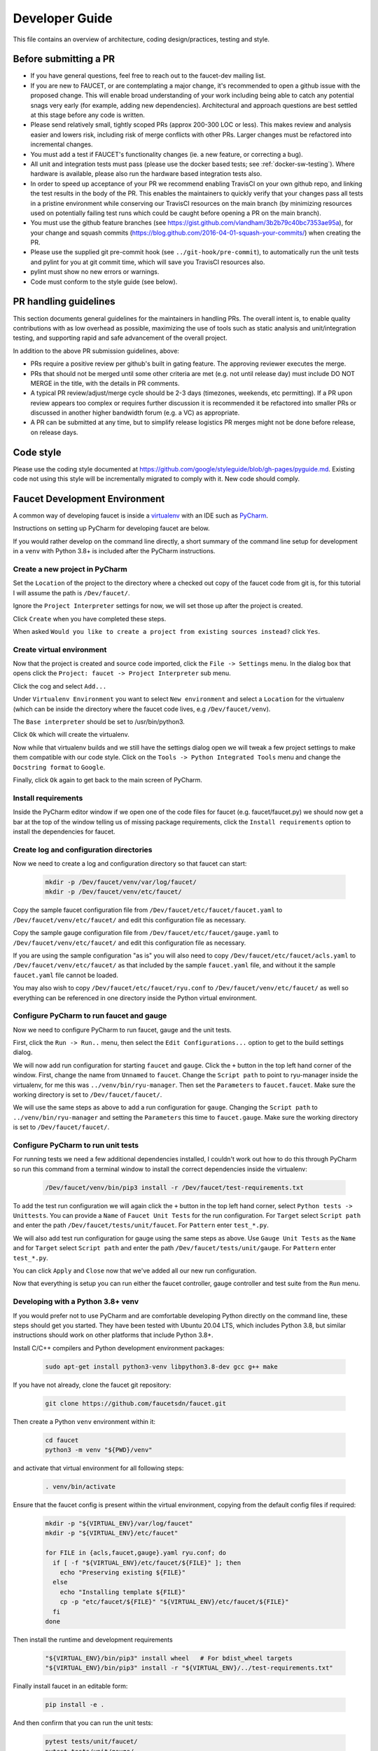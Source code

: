 Developer Guide
===============

This file contains an overview of architecture, coding design/practices,
testing and style.

Before submitting a PR
----------------------

-  If you have general questions, feel free to reach out to the faucet-dev mailing list.
-  If you are new to FAUCET, or are contemplating a major change, it's recommended to
   open a github issue with the proposed change. This will enable broad understanding of
   your work including being able to catch any potential snags very early (for example,
   adding new dependencies). Architectural and approach questions are best
   settled at this stage before any code is written.
-  Please send relatively small, tightly scoped PRs (approx 200-300 LOC or less).
   This makes review and analysis easier and lowers risk, including risk of merge
   conflicts with other PRs. Larger changes must be refactored into incremental changes.
-  You must add a test if FAUCET's functionality changes (ie. a new
   feature, or correcting a bug).
-  All unit and integration tests must pass (please use the docker based tests; see
   :ref:`docker-sw-testing`). Where hardware is available, please also run the hardware
   based integration tests also.
-  In order to speed up acceptance of your PR we recommend enabling TravisCI on your
   own github repo, and linking the test results in the body of the PR. This enables
   the maintainers to quickly verify that your changes pass all tests in a pristine
   environment while conserving our TravisCI resources on the main branch (by minimizing
   resources used on potentially failing test runs which could be caught before opening
   a PR on the main branch).
-  You must use the github feature branches (see https://gist.github.com/vlandham/3b2b79c40bc7353ae95a),
   for your change and squash commits (https://blog.github.com/2016-04-01-squash-your-commits/)
   when creating the PR.
-  Please use the supplied git pre-commit hook (see ``../git-hook/pre-commit``),
   to automatically run the unit tests and pylint for you at git commit time,
   which will save you TravisCI resources also.
-  pylint must show no new errors or warnings.
-  Code must conform to the style guide (see below).

PR handling guidelines
----------------------

This section documents general guidelines for the maintainers in handling PRs.
The overall intent is, to enable quality contributions with as low overhead as possible,
maximizing the use of tools such as static analysis and unit/integration testing,
and supporting rapid and safe advancement of the overall project.

In addition to the above PR submission guidelines, above:

-  PRs require a positive review per github's built in gating feature. The approving
   reviewer executes the merge.
-  PRs that should not be merged until some other criteria are met (e.g. not
   until release day) must include DO NOT MERGE in the title, with the details
   in PR comments.
-  A typical PR review/adjust/merge cycle should be 2-3 days (timezones, weekends, etc
   permitting). If a PR upon review appears too complex or requires further
   discussion it is recommended it be refactored into smaller PRs or
   discussed in another higher bandwidth forum (e.g. a VC) as appropriate.
-  A PR can be submitted at any time, but to simplify release logistics PR merges
   might not be done before release, on release days.


Code style
----------

Please use the coding style documented at
https://github.com/google/styleguide/blob/gh-pages/pyguide.md. Existing code not using
this style will be incrementally migrated to comply with it. New code
should comply.

Faucet Development Environment
------------------------------

A common way of developing faucet is inside a `virtualenv <https://virtualenv.pypa.io>`_
with an IDE such as `PyCharm <https://www.jetbrains.com/pycharm/>`_.

Instructions on setting up PyCharm for developing faucet are below.

If you would rather develop on the command line directly, a short summary
of the command line setup for development in a ``venv`` with Python 3.8+
is included after the PyCharm instructions.

Create a new project in PyCharm
~~~~~~~~~~~~~~~~~~~~~~~~~~~~~~~

Set the ``Location`` of the project to the directory where a checked out
copy of the faucet code from git is, for this tutorial I will assume the
path is ``/Dev/faucet/``.

Ignore the ``Project Interpreter`` settings for now, we will set those up
after the project is created.

Click ``Create`` when you have completed these steps.

When asked ``Would you like to create a project from existing sources instead?``
click ``Yes``.

Create virtual environment
~~~~~~~~~~~~~~~~~~~~~~~~~~

Now that the project is created and source code imported, click the
``File -> Settings`` menu. In the dialog box that opens click the
``Project: faucet -> Project Interpreter`` sub menu.

Click the cog and select ``Add...``

Under ``Virtualenv Environment`` you want to select ``New environment`` and
select a ``Location`` for the virtualenv (which can be inside the directory
where the faucet code lives, e.g ``/Dev/faucet/venv``).

The ``Base interpreter`` should be set to /usr/bin/python3.

Click ``Ok`` which will create the virtualenv.

Now while that virtualenv builds and we still have the settings dialog open
we will tweak a few project settings to make them compatible with our
code style. Click on the ``Tools -> Python Integrated Tools`` menu
and change the ``Docstring format`` to ``Google``.

Finally, click ``Ok`` again to get back to the main screen of PyCharm.

Install requirements
~~~~~~~~~~~~~~~~~~~~

Inside the PyCharm editor window if we open one of the code files for faucet
(e.g. faucet/faucet.py) we should now get a bar at the top of the window
telling us of missing package requirements, click the ``Install requirements``
option to install the dependencies for faucet.

Create log and configuration directories
~~~~~~~~~~~~~~~~~~~~~~~~~~~~~~~~~~~~~~~~

Now we need to create a log and configuration directory so that faucet
can start:

    .. code:: console

       mkdir -p /Dev/faucet/venv/var/log/faucet/
       mkdir -p /Dev/faucet/venv/etc/faucet/

Copy the sample faucet configuration file from
``/Dev/faucet/etc/faucet/faucet.yaml`` to ``/Dev/faucet/venv/etc/faucet/`` and
edit this configuration file as necessary.

Copy the sample gauge configuration file from
``/Dev/faucet/etc/faucet/gauge.yaml`` to ``/Dev/faucet/venv/etc/faucet/`` and
edit this configuration file as necessary.

If you are using the sample configuration "as is" you will also need to copy
``/Dev/faucet/etc/faucet/acls.yaml`` to ``/Dev/faucet/venv/etc/faucet/`` as
that included by the sample ``faucet.yaml`` file, and without it the sample
``faucet.yaml`` file cannot be loaded.

You may also wish to copy
``/Dev/faucet/etc/faucet/ryu.conf`` to ``/Dev/faucet/venv/etc/faucet/`` as
well so everything can be referenced in one directory inside the Python
virtual environment.


Configure PyCharm to run faucet and gauge
~~~~~~~~~~~~~~~~~~~~~~~~~~~~~~~~~~~~~~~~~

Now we need to configure PyCharm to run faucet, gauge and the unit tests.

First, click the ``Run -> Run..`` menu, then select the
``Edit Configurations...`` option to get to the build settings dialog.

We will now add run configuration for starting ``faucet`` and ``gauge``.
Click the ``+`` button in the top left hand corner of the window. First, change
the name from ``Unnamed`` to ``faucet``. Change the ``Script path`` to point to
ryu-manager inside the virtualenv, for me this was ``../venv/bin/ryu-manager``.
Then set the ``Parameters`` to ``faucet.faucet``. Make sure the working
directory is set to ``/Dev/faucet/faucet/``.

We will use the same steps as above to add a run configuration for ``gauge``.
Changing the ``Script path`` to ``../venv/bin/ryu-manager`` and setting the
``Parameters`` this time to ``faucet.gauge``. Make sure the working directory is
set to ``/Dev/faucet/faucet/``.

Configure PyCharm to run unit tests
~~~~~~~~~~~~~~~~~~~~~~~~~~~~~~~~~~~

For running tests we need a few additional dependencies installed, I
couldn't work out how to do this through PyCharm so run this command from a
terminal window to install the correct dependencies inside the virtualenv:

    .. code:: console

       /Dev/faucet/venv/bin/pip3 install -r /Dev/faucet/test-requirements.txt

To add the test run configuration we will again click the ``+`` button in the
top left hand corner, select ``Python tests -> Unittests``.
You can provide a ``Name`` of ``Faucet Unit Tests`` for the run configuration.
For ``Target`` select ``Script path`` and enter the path
``/Dev/faucet/tests/unit/faucet``. For ``Pattern`` enter ``test_*.py``.

We will also add test run configuration for gauge using the same steps as above.
Use ``Gauge Unit Tests`` as the ``Name`` and for ``Target`` select
``Script path`` and enter the path ``/Dev/faucet/tests/unit/gauge``.
For ``Pattern`` enter ``test_*.py``.

You can click ``Apply`` and ``Close`` now that we've added all our new
run configuration.

Now that everything is setup you can run either the faucet controller, gauge
controller and test suite from the ``Run`` menu.

Developing with a Python 3.8+ venv
~~~~~~~~~~~~~~~~~~~~~~~~~~~~~~~~~~

If you would prefer not to use PyCharm and are comfortable developing
Python directly on the command line, these steps should get you started.
They have been tested with Ubuntu 20.04 LTS, which includes Python 3.8,
but similar instructions should work on other platforms that include
Python 3.8+.

Install C/C++ compilers and Python development environment packages:

    .. code:: console

       sudo apt-get install python3-venv libpython3.8-dev gcc g++ make

If you have not already, clone the faucet git repository:

    .. code:: console

       git clone https://github.com/faucetsdn/faucet.git

Then create a Python ``venv`` environment within it:

    .. code:: console

       cd faucet
       python3 -m venv "${PWD}/venv"

and activate that virtual environment for all following steps:

    .. code:: console

       . venv/bin/activate

Ensure that the faucet config is present within the virtual environment,
copying from the default config files if required:

    .. code:: console

       mkdir -p "${VIRTUAL_ENV}/var/log/faucet"
       mkdir -p "${VIRTUAL_ENV}/etc/faucet"

       for FILE in {acls,faucet,gauge}.yaml ryu.conf; do
         if [ -f "${VIRTUAL_ENV}/etc/faucet/${FILE}" ]; then
           echo "Preserving existing ${FILE}"
         else
           echo "Installing template ${FILE}"
           cp -p "etc/faucet/${FILE}" "${VIRTUAL_ENV}/etc/faucet/${FILE}"
         fi
       done

Then install the runtime and development requirements

    .. code:: console

       "${VIRTUAL_ENV}/bin/pip3" install wheel   # For bdist_wheel targets
       "${VIRTUAL_ENV}/bin/pip3" install -r "${VIRTUAL_ENV}/../test-requirements.txt"

Finally install faucet in an editable form:

    .. code:: console

       pip install -e .

And then confirm that you can run the unit tests:

    .. code:: console

       pytest tests/unit/faucet/
       pytest tests/unit/gauge/


Makefile
--------

Makefile is provided at the top level of the directory.  Output of ``make``
is normally stored in ``dist`` directory. The following are the targets that
can be used:

 - **uml**: Uses ``pyreverse`` to provide code class diagrams.
 - **codefmt**: Provides command line usage to "Code Style" the Python file
 - **codeerrors**: Uses ``pylint`` on all Python files to generate a code error report and is placed in ``dist`` directory.
 - **stats**: Provides a list of all commits since the last release tag.
 - **release**: Used for releasing FAUCET to the next version, Requires ``version`` and ``next_version`` variables.

To *directly install* faucet from the cloned git repo, you could use ``sudo python setup.py install`` command from the root of the directory.

To *build pip installable package*, you could use ``python setup.py sdist`` command from the root of the directory.

To *remove* any temporarily created directories and files, you could use ``rm -rf dist *egg-info`` command.


Building Documentation
~~~~~~~~~~~~~~~~~~~~~~

The documentation is built with Sphinx, from within the ``docs`` directory.

To be able to build the documentation ensure you have the relevant packages
installed:

    .. code:: console

       cd docs
       sudo apt-get install librsvg2-bin make
       pip3 install -r requirements.txt

and then you can build HTML documentation with:

    .. code:: console

       cd docs
       make html

and the documentation will be found under ``_build/html`` in the ``docs``
directory.


Key architectural concepts/assumptions:
---------------------------------------

FAUCET's architecture depends on key assumptions, which must be kept in
mind at all times.

-  FAUCET is the only controller for the switch, that can add or remove
   flows.
-  All supported dataplanes must implement OpenFlow functionally
   (hardware, software or both) identically. No TTP or switch specific
   drivers.

In addition:

-  FAUCET provisions default deny flows (all traffic not explicitly
   programmed is dropped).
-  Use of packet in is minimized.

FAUCET depends upon these assumptions to guarantee that the switch is
always in a known and consistent state, which in turn is required to
support high availability (FAUCET provides high availability, through
multiple FAUCET controllers using the same version of configuration -
any FAUCET can give the switch a consistent response - no state sharing
between controllers is required). The FAUCET user can program customized
flows to be added to the switch using FAUCET ACLs (see below).

FAUCET also programs the dataplane to do flooding (where configured).
This minimizes the use of packet in. This is necessary to reduce
competition between essential control plane messages (adding and
removing flows), and traffic from the dataplane on the limited bandwidth
OpenFlow control channel. Unconstrained packet in messages impact the
switch CPU, may overwhelm the OpenFlow control channel, and will expose
the FAUCET controller to unvalidated dataplane packets, all of which are
security and reliability concerns. In future versions, packet in will be
eliminated altogether. The FAUCET user is expected to use policy based
forwarding (eg ACLs that redirect traffic of interest to high
performance dataplane ports for NFV offload), not packet in.

FAUCET requires all supported dataplanes to implement OpenFlow
(specifically, a subset of OpenFlow 1.3) in a functionally identical
way. This means that there is no switch-specific driver layer - the
exact same messages are sent, whether the switch is OVS or hardware.
While this does prevent some earlier generation OpenFlow switches from
being supported, commercially available current hardware does not have
as many restrictions, and eliminating the need for a switch-specific (or
TTP) layer greatly reduces implementation complexity and increases
controller programmer productivity.

